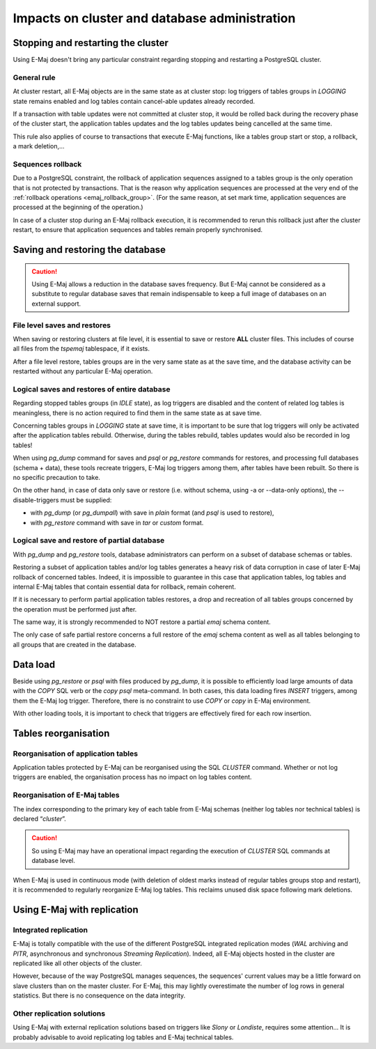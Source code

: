 Impacts on cluster and database administration
==============================================

Stopping and restarting the cluster
-----------------------------------

Using E-Maj doesn't bring any particular constraint regarding stopping and restarting a PostgreSQL cluster.

General rule
^^^^^^^^^^^^

At cluster restart, all E-Maj objects are in the same state as at cluster stop: log triggers of tables groups in *LOGGING* state remains enabled and log tables contain cancel-able updates already recorded.

If a transaction with table updates were not committed at cluster stop, it would be rolled back during the recovery phase of the cluster start, the application tables updates and the log tables updates being cancelled at the same time. 

This rule also applies of course to transactions that execute E-Maj functions, like a tables group start or stop, a rollback, a mark deletion,...

Sequences rollback
^^^^^^^^^^^^^^^^^^

Due to a PostgreSQL constraint, the rollback of application sequences assigned to a tables group is the only operation that is not protected by transactions. That is the reason why application sequences are processed at the very end of the :ref:`rollback operations <emaj_rollback_group>`. (For the same reason, at set mark time, application sequences are processed at the beginning of the operation.) 

In case of a cluster stop during an E-Maj rollback execution, it is recommended to rerun this rollback just after the cluster restart, to ensure that application sequences and tables remain properly synchronised.

Saving and restoring the database
---------------------------------

.. caution::
   Using E-Maj allows a reduction in the database saves frequency. But E-Maj cannot be considered as a substitute to regular database saves that remain indispensable to keep a full image of databases on an external support.

File level saves and restores
^^^^^^^^^^^^^^^^^^^^^^^^^^^^^

When saving or restoring clusters at file level, it is essential to save or restore **ALL** cluster files. This includes of course all files from the *tspemaj* tablespace, if it exists.

After a file level restore, tables groups are in the very same state as at the save time, and the database activity can be restarted without any particular E-Maj operation.

Logical saves and restores of entire database
^^^^^^^^^^^^^^^^^^^^^^^^^^^^^^^^^^^^^^^^^^^^^

Regarding stopped tables groups (in *IDLE* state), as log triggers are disabled and the content of related log tables is meaningless, there is no action required to find them in the same state as at save time.

Concerning tables groups in *LOGGING* state at save time, it is important to be sure that log triggers will only be activated after the application tables rebuild. Otherwise, during the tables rebuild, tables updates would also be recorded in log tables!

When using *pg_dump* command for saves and *psql* or *pg_restore* commands for restores, and processing full databases (schema + data), these tools recreate triggers, E-Maj log triggers among them, after tables have been rebuilt. So there is no specific precaution to take.

On the other hand, in case of data only save or restore (i.e. without schema, using -a or --data-only options), the --disable-triggers must be supplied:

* with *pg_dump* (or *pg_dumpall*) with save in *plain* format (and *psql* is used to restore),
* with *pg_restore* command with save in *tar* or *custom* format.

Logical save and restore of partial database
^^^^^^^^^^^^^^^^^^^^^^^^^^^^^^^^^^^^^^^^^^^^

With *pg_dump* and *pg_restore* tools, database administrators can perform on a subset of database schemas or tables.

Restoring a subset of application tables and/or log tables generates a heavy risk of data corruption in case of later E-Maj rollback of concerned tables. Indeed, it is impossible to guarantee in this case that application tables, log tables and internal E-Maj tables that contain essential data for rollback, remain coherent. 

If it is necessary to perform partial application tables restores, a drop and recreation of all tables groups concerned by the operation must be performed just after. 

The same way, it is strongly recommended to NOT restore a partial *emaj* schema content.

The only case of safe partial restore concerns a full restore of the *emaj* schema content as well as all tables belonging to all groups that are created in the database.

Data load
---------

Beside using *pg_restore* or *psql* with files produced by *pg_dump*, it is possible to efficiently load large amounts of data with the *COPY* SQL verb or the *\copy* *psql* meta-command. In both cases, this data loading fires *INSERT* triggers, among them the E-Maj log trigger. Therefore, there is no constraint to use *COPY* or *\copy* in E-Maj environment.

With other loading tools, it is important to check that triggers are effectively fired for each row insertion.


Tables reorganisation
---------------------

Reorganisation of application tables
^^^^^^^^^^^^^^^^^^^^^^^^^^^^^^^^^^^^

Application tables protected by E-Maj can be reorganised using the SQL *CLUSTER* command. Whether or not log triggers are enabled, the organisation process has no impact on log tables content.

Reorganisation of E-Maj tables
^^^^^^^^^^^^^^^^^^^^^^^^^^^^^^

The index corresponding to the primary key of each table from E-Maj schemas (neither log tables nor technical tables) is declared “*cluster*”.

.. caution::
   So using E-Maj may have an operational impact regarding the execution of *CLUSTER* SQL commands at database level.

When E-Maj is used in continuous mode (with deletion of oldest marks instead of regular tables groups stop and restart), it is recommended to regularly reorganize E-Maj log tables. This reclaims unused disk space following mark deletions.


Using E-Maj with replication
----------------------------

Integrated replication
^^^^^^^^^^^^^^^^^^^^^^

E-Maj is totally compatible with the use of the different PostgreSQL integrated replication modes (*WAL* archiving and *PITR*, asynchronous and synchronous *Streaming Replication*). Indeed, all E-Maj objects hosted in the cluster are replicated like all other objects of the cluster.

However, because of the way PostgreSQL manages sequences, the sequences' current values may be a little forward on slave clusters than on the master cluster. For E-Maj, this may lightly overestimate the number of log rows in general statistics. But there is no consequence on the data integrity.

Other replication solutions
^^^^^^^^^^^^^^^^^^^^^^^^^^^

Using E-Maj with external replication solutions based on triggers like *Slony* or *Londiste*, requires some attention... It is probably advisable to avoid replicating log tables and E-Maj technical tables.

